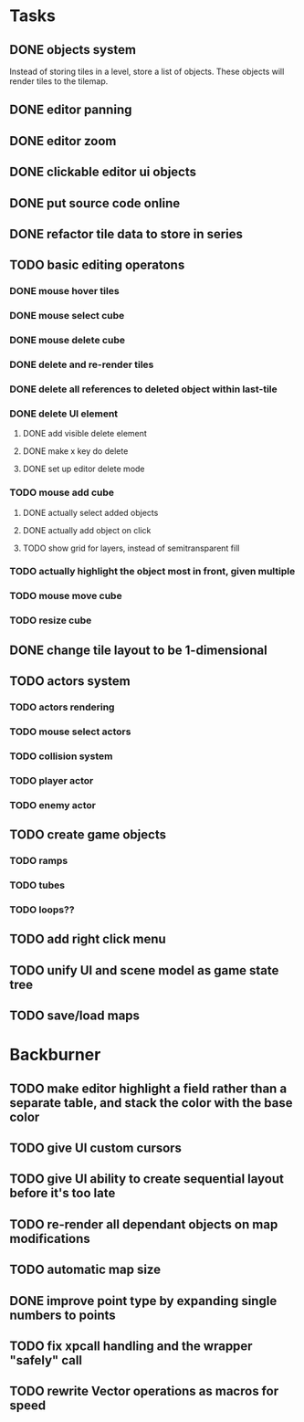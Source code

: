 * Tasks
** DONE objects system
Instead of storing tiles in a level, store a list of objects. These objects will render tiles to the tilemap.
** DONE editor panning
** DONE editor zoom
** DONE clickable editor ui objects
** DONE put source code online
** DONE refactor tile data to store in series
** TODO basic editing operatons
*** DONE mouse hover tiles
*** DONE mouse select cube
*** DONE mouse delete cube
*** DONE delete and re-render tiles
*** DONE delete all references to deleted object within last-tile
*** DONE delete UI element
**** DONE add visible delete element
**** DONE make x key do delete
**** DONE set up editor delete mode
*** TODO mouse add cube
**** DONE actually select added objects
**** DONE actually add object on click
**** TODO show grid for layers, instead of semitransparent fill
*** TODO actually highlight the object most in front, given multiple
*** TODO mouse move cube
*** TODO resize cube
** DONE change tile layout to be 1-dimensional
** TODO actors system
*** TODO actors rendering
*** TODO mouse select actors
*** TODO collision system
*** TODO player actor
*** TODO enemy actor
** TODO create game objects
*** TODO ramps
*** TODO tubes
*** TODO loops??
** TODO add right click menu
** TODO unify UI and scene model as game state tree
** TODO save/load maps
* Backburner
** TODO make editor highlight a field rather than a separate table, and stack the color with the base color
** TODO give UI custom cursors
** TODO give UI ability to create sequential layout before it's too late
** TODO re-render all dependant objects on map modifications
** TODO automatic map size
** DONE improve point type by expanding single numbers to points
** TODO fix xpcall handling and the wrapper "safely" call
** TODO rewrite Vector operations as macros for speed
